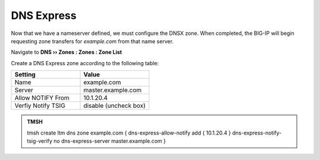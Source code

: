 DNS Express
~~~~~~~~~~~~~~~~~~~~~~~~~~~~~~~~~~

Now that we have a nameserver defined, we must configure the DNSX zone. When completed, the BIG-IP will begin requesting zone transfers for  *example.com* from that name server. 

Navigate to **DNS  ››  Zones : Zones : Zone List**

.. image:: /class2/media/create_dnsxpress_flyout.png

Create a DNS Express zone according to the following table:

.. csv-table::
   :header: "Setting", "Value"
   :widths: 15, 15

   "Name", "example.com"
   "Server", "master.example.com"
   "Allow NOTIFY From", "10.1.20.4"
   "Verfiy Notify TSIG", "disable (uncheck box)"

.. image:: /class2/media/mod3lab2-newzone.png

.. admonition:: TMSH

   tmsh create ltm dns zone example.com { dns-express-allow-notify add { 10.1.20.4 } dns-express-notify-tsig-verify no dns-express-server master.example.com }


